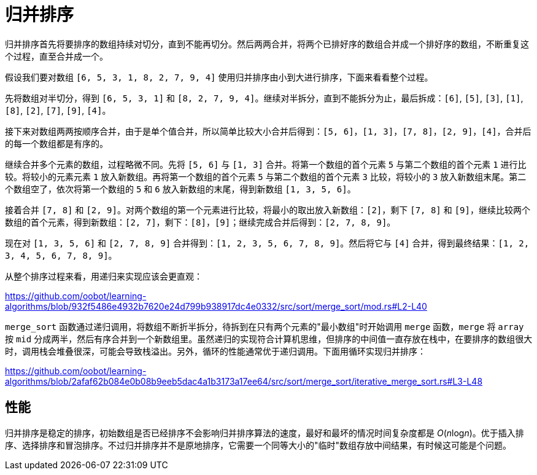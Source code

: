 = 归并排序

归并排序首先将要排序的数组持续对切分，直到不能再切分。然后两两合并，将两个已排好序的数组合并成一个排好序的数组，不断重复这个过程，直至合并成一个。

假设我们要对数组 `[6, 5, 3, 1, 8, 2, 7, 9, 4]` 使用归并排序由小到大进行排序，下面来看看整个过程。

先将数组对半切分，得到 `[6, 5, 3, 1]` 和 `[8, 2, 7, 9, 4]`。继续对半拆分，直到不能拆分为止，最后拆成：`[6]`, `[5]`, `[3]`, `[1]`, `[8]`, `[2]`, `[7]`, `[9]`, `[4]`。

接下来对数组两两按顺序合并，由于是单个值合并，所以简单比较大小合并后得到：`[5, 6]`，`[1, 3]`，`[7, 8]`，`[2, 9]`，`[4]`，合并后的每一个数组都是有序的。

继续合并多个元素的数组，过程略微不同。先将 `[5, 6]` 与 `[1, 3]` 合并。将第一个数组的首个元素 `5` 与第二个数组的首个元素 `1` 进行比较。将较小的元素元素 `1` 放入新数组。再将第一个数组的首个元素 `5` 与第二个数组的首个元素 `3` 比较，将较小的 `3` 放入新数组末尾。第二个数组空了，依次将第一个数组的 `5` 和 `6` 放入新数组的末尾，得到新数组 `[1, 3, 5, 6]`。

接着合并 `[7, 8]` 和 `[2, 9]`。对两个数组的第一个元素进行比较，将最小的取出放入新数组：`[2]`，剩下 `[7, 8]` 和 `[9]`，继续比较两个数组的首个元素，得到新数组：`[2, 7]`，剩下：`[8]`，`[9]`；继续完成合并后得到：`[2, 7, 8, 9]`。

现在对 `[1, 3, 5, 6]` 和 `[2, 7, 8, 9]` 合并得到：`[1, 2, 3, 5, 6, 7, 8, 9]`。然后将它与 `[4]` 合并，得到最终结果：`[1, 2, 3, 4, 5, 6, 7, 8, 9]`。

从整个排序过程来看，用递归来实现应该会更直观：

https://github.com/oobot/learning-algorithms/blob/932f5486e4932b7620e24d799b938917dc4e0332/src/sort/merge_sort/mod.rs#L2-L40

`merge_sort` 函数通过递归调用，将数组不断折半拆分，待拆到在只有两个元素的"最小数组"时开始调用 `merge` 函数，`merge` 将 `array` 按 `mid` 分成两半，然后有序合并到一个新数组里。虽然递归的实现符合计算机思维，但排序的中间值一直存放在栈中，在要排序的数组很大时，调用栈会堆叠很深，可能会导致栈溢出。另外，循环的性能通常优于递归调用。下面用循环实现归并排序：

https://github.com/oobot/learning-algorithms/blob/2afaf62b084e0b08b9eeb5dac4a1b3173a17ee64/src/sort/merge_sort/iterative_merge_sort.rs#L3-L48

== 性能
归并排序是稳定的排序，初始数组是否已经排序不会影响归并排序算法的速度，最好和最坏的情况时间复杂度都是 _O_(__n__log__n__)。优于插入排序、选择排序和冒泡排序。不过归并排序并不是原地排序，它需要一个同等大小的"临时"数组存放中间结果，有时候这可能是个问题。